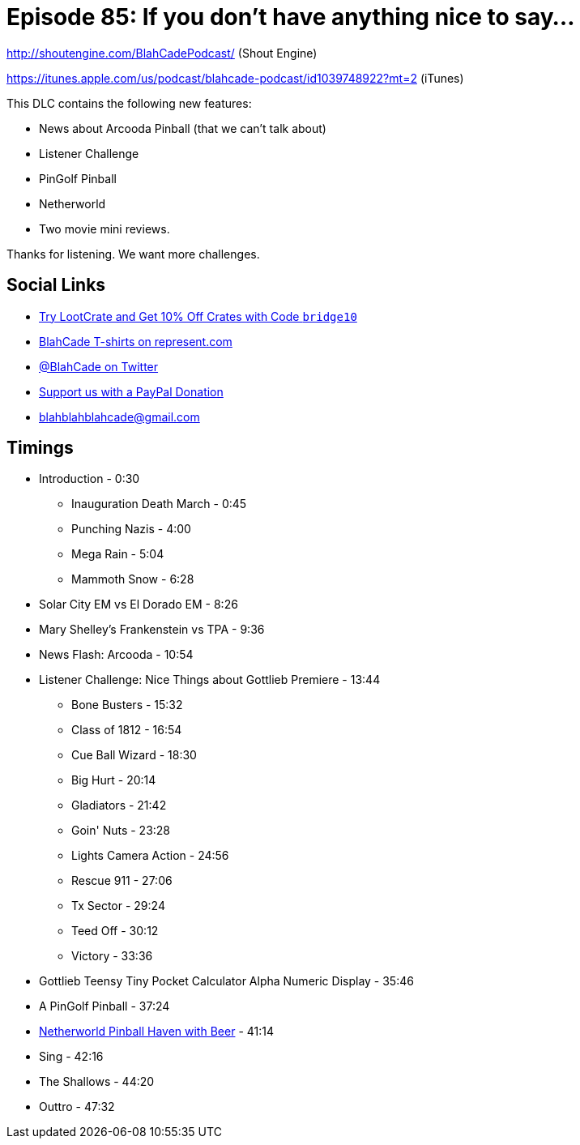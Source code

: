 = Episode 85: If you don't have anything nice to say...
:hp-tags: farsight, gottlieb, arcooda
:hp-image: logo.png

http://shoutengine.com/BlahCadePodcast/ (Shout Engine)

https://itunes.apple.com/us/podcast/blahcade-podcast/id1039748922?mt=2 (iTunes)

This DLC contains the following new features:

* News about Arcooda Pinball (that we can't talk about)
* Listener Challenge
* PinGolf Pinball
* Netherworld
* Two movie mini reviews.

Thanks for listening. We want more challenges.


== Social Links

* http://trylootcrate.com/blahcade[Try LootCrate and Get 10% Off Crates with Code `bridge10`]
* https://represent.com/blahcade-shirt[BlahCade T-shirts on represent.com]
* https://twitter.com/blahcade[@BlahCade on Twitter]
* https://paypal.me/blahcade[Support us with a PayPal Donation]
* blahblahblahcade@gmail.com

== Timings

* Introduction - 0:30
** Inauguration Death March - 0:45
** Punching Nazis - 4:00
** Mega Rain - 5:04
** Mammoth Snow - 6:28
* Solar City EM vs El Dorado EM - 8:26
* Mary Shelley's Frankenstein vs TPA - 9:36
* News Flash: Arcooda - 10:54
* Listener Challenge: Nice Things about Gottlieb Premiere - 13:44
** Bone Busters - 15:32
** Class of 1812 - 16:54
** Cue Ball Wizard - 18:30
** Big Hurt - 20:14
** Gladiators - 21:42
** Goin' Nuts - 23:28
** Lights Camera Action - 24:56
** Rescue 911 - 27:06
** Tx Sector - 29:24
** Teed Off - 30:12
** Victory - 33:36
* Gottlieb Teensy Tiny Pocket Calculator Alpha Numeric Display - 35:46
* A PinGolf Pinball - 37:24
* http://www.netherworldarcade.com/[Netherworld Pinball Haven with Beer] - 41:14
* Sing - 42:16
* The Shallows - 44:20
* Outtro - 47:32
